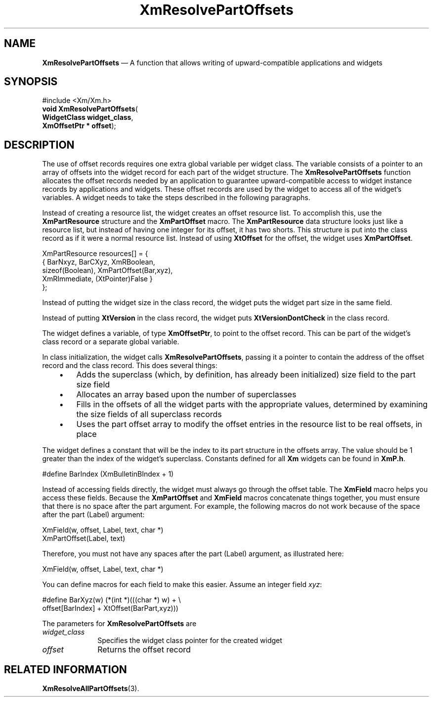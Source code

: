'\" t
...\" ResolveP.sgm /main/9 1996/09/25 10:05:19 cdedoc $
.de P!
.fl
\!!1 setgray
.fl
\\&.\"
.fl
\!!0 setgray
.fl			\" force out current output buffer
\!!save /psv exch def currentpoint translate 0 0 moveto
\!!/showpage{}def
.fl			\" prolog
.sy sed -e 's/^/!/' \\$1\" bring in postscript file
\!!psv restore
.
.de pF
.ie     \\*(f1 .ds f1 \\n(.f
.el .ie \\*(f2 .ds f2 \\n(.f
.el .ie \\*(f3 .ds f3 \\n(.f
.el .ie \\*(f4 .ds f4 \\n(.f
.el .tm ? font overflow
.ft \\$1
..
.de fP
.ie     !\\*(f4 \{\
.	ft \\*(f4
.	ds f4\"
'	br \}
.el .ie !\\*(f3 \{\
.	ft \\*(f3
.	ds f3\"
'	br \}
.el .ie !\\*(f2 \{\
.	ft \\*(f2
.	ds f2\"
'	br \}
.el .ie !\\*(f1 \{\
.	ft \\*(f1
.	ds f1\"
'	br \}
.el .tm ? font underflow
..
.ds f1\"
.ds f2\"
.ds f3\"
.ds f4\"
.ta 8n 16n 24n 32n 40n 48n 56n 64n 72n 
.TH "XmResolvePartOffsets" "library call"
.SH "NAME"
\fBXmResolvePartOffsets\fP \(em A function that allows writing of upward-compatible applications and widgets
.iX "XmResolvePartOffsets"
.SH "SYNOPSIS"
.PP
.nf
#include <Xm/Xm\&.h>
\fBvoid \fBXmResolvePartOffsets\fP\fR(
\fBWidgetClass \fBwidget_class\fR\fR,
\fBXmOffsetPtr \fB* offset\fR\fR);
.fi
.SH "DESCRIPTION"
.PP
The use of offset records requires one extra global variable per widget
class\&.
The variable consists of a pointer to an array of offsets into the
widget record for each part of the widget structure\&.
The \fBXmResolvePartOffsets\fP function
allocates the offset records needed by an application to guarantee
upward-compatible access to widget instance records by
applications and widgets\&.
These offset records are used by the widget to access all of the
widget\&'s variables\&.
A widget needs to take the steps described in the following paragraphs\&.
.PP
Instead of creating a resource list, the widget creates an offset
resource list\&.
To accomplish this, use the \fBXmPartResource\fR
structure and the \fBXmPartOffset\fP macro\&.
The \fBXmPartResource\fR data structure looks just like a
resource list, but instead of having
one integer for its offset, it has two shorts\&.
This structure is put into the class record as if it were a normal resource
list\&. Instead of using \fBXtOffset\fP for the offset, the widget uses
\fBXmPartOffset\fP\&.
.PP
.nf
\f(CWXmPartResource resources[] = {
  { BarNxyz, BarCXyz, XmRBoolean,
    sizeof(Boolean), XmPartOffset(Bar,xyz),
    XmRImmediate, (XtPointer)False }
};\fR
.fi
.PP
.PP
Instead of putting the widget size in the class record, the widget puts the
widget part size in the same field\&.
.PP
Instead of putting \fBXtVersion\fP in the class record, the widget puts
\fBXtVersionDontCheck\fP in the class record\&.
.PP
The widget defines a variable, of type \fBXmOffsetPtr\fR, to point to
the offset record\&.
This can be part of the widget\&'s class record or a separate global
variable\&.
.PP
In class initialization, the widget calls \fBXmResolvePartOffsets\fP,
passing it a pointer to contain the address of the offset
record and the class record\&.
This does several things:
.IP "   \(bu" 6
Adds the superclass (which, by definition, has already been initialized)
size field to the part size field
.IP "   \(bu" 6
Allocates an array based upon the number of superclasses
.IP "   \(bu" 6
Fills in the offsets of all the widget parts with the appropriate
values, determined by examining the size fields of all superclass
records
.IP "   \(bu" 6
Uses the part offset array to modify the offset entries in the resource
list to be real offsets, in place
.PP
The widget defines a constant that will be the index to its part
structure in the offsets array\&.
The value should be 1 greater than
the index of the widget\&'s superclass\&.
Constants defined for all \fBXm\fP
widgets can be found in \fBXmP\&.h\fP\&.
.PP
.nf
\f(CW#define BarIndex (XmBulletinBIndex + 1)\fR
.fi
.PP
.PP
Instead of accessing fields directly, the widget must always go through
the offset table\&.
The \fBXmField\fP macro helps you access these fields\&.
Because the \fBXmPartOffset\fP and \fBXmField\fP
macros concatenate things together, you must
ensure that there is no space
after the part argument\&.
For example, the following macros do not work because of the space
after the part (Label) argument:
.PP
.nf
\f(CWXmField(w, offset, Label, text, char *)
XmPartOffset(Label, text)\fR
.fi
.PP
.PP
Therefore, you must not have any spaces after the part (Label)
argument, as illustrated here:
.PP
.nf
\f(CWXmField(w, offset, Label, text, char *)\fR
.fi
.PP
.PP
You can define macros for each field to make this easier\&.
Assume an integer field \fIxyz\fP:
.PP
.nf
\f(CW#define BarXyz(w) (*(int *)(((char *) w) + \e
        offset[BarIndex] + XtOffset(BarPart,xyz)))\fR
.fi
.PP
.PP
The parameters for \fBXmResolvePartOffsets\fP are
.IP "\fIwidget_class\fP" 10
Specifies the widget class pointer for the created widget
.IP "\fIoffset\fP" 10
Returns the offset record
.SH "RELATED INFORMATION"
.PP
\fBXmResolveAllPartOffsets\fP(3)\&.
...\" created by instant / docbook-to-man, Sun 22 Dec 1996, 20:29
